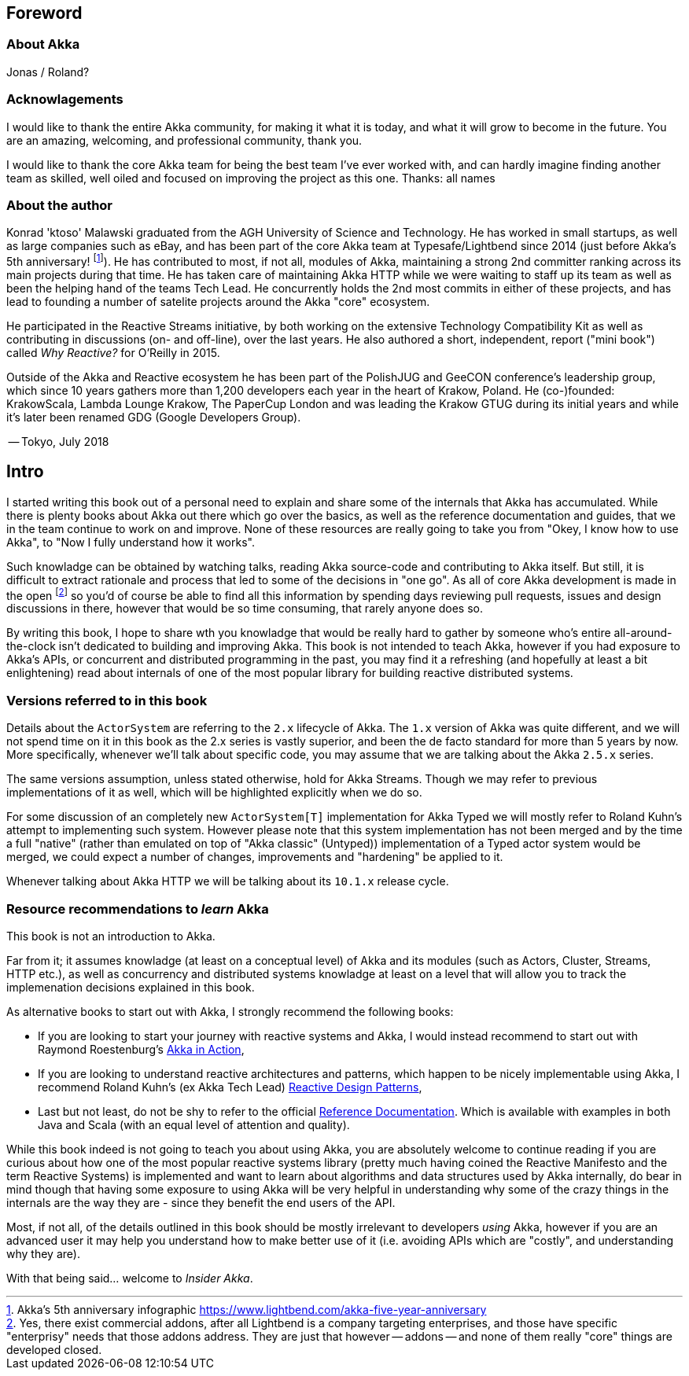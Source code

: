 
== Foreword

### About Akka

Jonas / Roland?

### Acknowlagements

I would like to thank the entire Akka community, for making it what it is today, and what it will grow to become in the future. 
You are an amazing, welcoming, and professional community, thank you.

I would like to thank the core Akka team for being the best team I've ever worked with, and can hardly imagine finding another team as skilled,
well oiled and focused on improving the project as this one. Thanks: all names

### About the author

Konrad 'ktoso' Malawski graduated from the AGH University of Science and Technology. He has worked in small startups, as well as large companies such as eBay, and has been part of the core Akka team at Typesafe/Lightbend since 2014 (just before Akka's 5th anniversary! footnote:[Akka's 5th anniversary infographic https://www.lightbend.com/akka-five-year-anniversary]). He has contributed to most, if not all, modules of Akka, maintaining a strong 2nd committer ranking across its main projects during that time. He has taken care of maintaining Akka HTTP while we were waiting to staff up its team as well as been the helping hand of the teams Tech Lead. He concurrently holds the 2nd most commits in either of these projects, and has lead to founding a number of satelite projects around the Akka "core" ecosystem. 

He participated in the Reactive Streams initiative, by both working on the extensive Technology Compatibility Kit as well as contributing in discussions (on- and off-line), over the last years. He also authored a short, independent, report ("mini book") called _Why Reactive?_ for O'Reilly in 2015.

Outside of the Akka and Reactive ecosystem he has been part of the PolishJUG and GeeCON conference's leadership group, which since 10 years gathers more than 1,200 developers each year in the heart of Krakow, Poland. He (co-)founded: KrakowScala, Lambda Lounge Krakow, The PaperCup London and was leading the Krakow GTUG during its initial years and while it's later been renamed GDG (Google Developers Group).

-- Tokyo, July 2018

== Intro


I started writing this book out of a personal need to explain and share some of the internals that Akka has accumulated. While there is plenty books about Akka out there which go over the basics, as well as the reference documentation and guides, that we in the team continue to work on and improve. None of these resources are really going to take you from "Okey, I know how to use Akka", to "Now I fully understand how it works".

Such knowladge can be obtained by watching talks, reading Akka source-code and contributing to Akka itself. But still, it is difficult to extract rationale and process that led to some of the decisions in "one go". As all of core Akka development is made in the open footnote:[Yes, there exist commercial addons, after all Lightbend is a company targeting enterprises, and those have specific "enterprisy" needs that those addons address. They are just that however -- addons -- and none of them really "core" things are developed closed.] so you'd of course be able to find all this information by spending days reviewing pull requests, issues and design discussions in there, however that would be so time consuming, that rarely anyone does so.

By writing this book, I hope to share wth you knowladge that would be really hard to gather by someone who's entire all-around-the-clock isn't dedicated to building and improving Akka. This book is not intended to teach Akka, however if you had exposure to Akka's APIs, or concurrent and distributed programming in the past, you may find it a refreshing (and hopefully at least a bit enlightening) read about internals of one of the most popular library for building reactive distributed systems.

### Versions referred to in this book

Details about the `ActorSystem` are referring to the `2.x` lifecycle of Akka.
The `1.x` version of Akka was quite different, and we will not spend time on it in this book as the 2.x series is vastly superior,
and been the de facto standard for more than 5 years by now. More specifically, whenever we'll talk about specific code, you may
assume that we are talking about the Akka `2.5.x` series.

The same versions assumption, unless stated otherwise, hold for Akka Streams. Though we may refer to previous implementations of it as well,
which will be highlighted explicitly when we do so.

For some discussion of an completely new `ActorSystem[T]` implementation for Akka Typed we will mostly refer to Roland Kuhn's attempt to 
implementing such system. However please note that this system implementation has not been merged and by the time a full "native" (rather
than emulated on top of "Akka classic" (Untyped)) implementation of a Typed actor system would be merged, we could expect a number of changes,
improvements and "hardening" be applied to it.

Whenever talking about Akka HTTP we will be talking about its `10.1.x` release cycle.

### Resource recommendations to _learn_ Akka


This book is not an introduction to Akka. 

Far from it; it assumes knowladge (at least on a conceptual level) of Akka and its modules (such as Actors, Cluster, Streams, HTTP etc.), as well as concurrency and distributed systems knowladge at least on a level that will allow you to track the implemenation decisions explained in this book.

As alternative books to start out with Akka, I strongly recommend the following books:

- If you are looking to start your journey with reactive systems and Akka, I would instead recommend to start out with Raymond Roestenburg's https://www.manning.com/books/akka-in-action[Akka in Action],
- If you are looking to understand reactive architectures and patterns, which happen to be nicely implementable using Akka, I recommend Roland Kuhn's (ex Akka Tech Lead) https://www.manning.com/books/reactive-design-patterns[Reactive Design Patterns],
- Last but not least, do not be shy to refer to the official https://doc.akka.io[Reference Documentation]. Which is available with examples in both Java and Scala (with an equal level of attention and quality).


While this book indeed is not going to teach you about using Akka, you are absolutely welcome to continue reading if you are curious about how one of the most popular reactive systems library (pretty much having coined the Reactive Manifesto and the term Reactive Systems) is implemented and want to learn about algorithms and data structures used by Akka internally, do bear in mind though that having some exposure to using Akka will be very helpful in understanding why some of the crazy things in the internals are the way they are - since they benefit the end users of the API.

Most, if not all, of the details outlined in this book should be mostly irrelevant to developers _using_ Akka, however if you are an advanced user
it may help you understand how to make better use of it (i.e. avoiding APIs which are "costly", and understanding why they are).

With that being said... welcome to _Insider Akka_.
